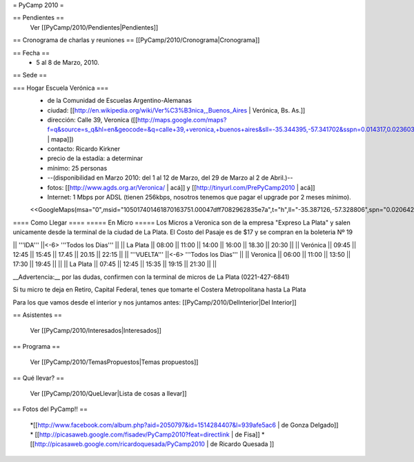 = PyCamp 2010 =

== Pendientes ==
 Ver [[PyCamp/2010/Pendientes|Pendientes]]

== Cronograma de charlas y reuniones ==
[[PyCamp/2010/Cronograma|Cronograma]]

== Fecha ==
 * 5 al 8 de Marzo, 2010.

== Sede ==

=== Hogar Escuela Verónica ===
 * de la Comunidad de Escuelas Argentino-Alemanas
 * ciudad: [[http://en.wikipedia.org/wiki/Ver%C3%B3nica,_Buenos_Aires | Verónica, Bs. As.]] 
 * dirección: Calle 39, Veronica ([[http://maps.google.com/maps?f=q&source=s_q&hl=en&geocode=&q=calle+39,+veronica,+buenos+aires&sll=-35.344395,-57.341702&sspn=0.014317,0.023603&ie=UTF8&hq=calle+39,&hnear=Ver%C3%B3nica,+Buenos+Aires,+Argentina&ll=-35.388976,-57.320142&spn=0.003577,0.005901&t=h&z=18 | mapa]])
 * contacto: Ricardo Kirkner
 * precio de la estadía: a determinar
 * mínimo: 25 personas
 * --(disponibilidad en Marzo 2010: del 1 al 12 de Marzo, del 29 de Marzo al 2 de Abril.)--
 * fotos: [[http://www.agds.org.ar/Veronica/ | acá]] y [[http://tinyurl.com/PrePyCamp2010 | acá]]
 * Internet: 1 Mbps por ADSL (tienen 256kbps, nosotros tenemos que pagar el upgrade por 2 meses mínimo).
 <<GoogleMaps(msa="0",msid="105017401461870163751.00047dff7082962835e7a",t="h",ll="-35.387126,-57.328806",spn="0.020642,0.052314",z="15")>>

==== Como Llegar ====
===== En Micro =====
Los Micros a Veronica son de la empresa "Expreso La Plata" y salen unicamente desde la terminal de la ciudad de La Plata.
El Costo del Pasaje es de $17 y se compran en la boleteria Nº 19

|| '''IDA'''    ||<-6> '''Todos los Dias'''                           ||
|| La Plata     || 08:00 || 11:00 || 14:00 || 16:00 || 18.30 || 20:30 ||
|| Verónica     || 09:45 || 12:45 || 15:45 || 17.45 || 20.15 || 22:15 ||
|| '''VUELTA''' ||<-6> '''Todos los Dias'''                           ||
|| Veronica     || 06:00 || 11:00 || 13:50 || 17:30 || 19:45 ||       ||
|| La Plata     || 07:45 || 12:45 || 15:35 || 19:15 || 21:30 ||       ||

__Advertencia:__ por las dudas, confirmen con la terminal de micros de La Plata (0221-427-6841)

Si tu micro te deja en Retiro, Capital Federal, tenes que tomarte el Costera Metropolitana hasta La Plata

Para los que vamos desde el interior y nos juntamos antes: [[PyCamp/2010/DelInterior|Del Interior]]

== Asistentes ==

 Ver [[PyCamp/2010/Interesados|Interesados]]

== Programa ==

 Ver [[PyCamp/2010/TemasPropuestos|Temas propuestos]]

== Qué llevar? ==
 
 Ver [[PyCamp/2010/QueLlevar|Lista de cosas a llevar]]

== Fotos del PyCamp!! ==

 *[[http://www.facebook.com/album.php?aid=2050797&id=1514284407&l=939afe5ac6 | de Gonza Delgado]]
 * [[http://picasaweb.google.com/fisadev/PyCamp2010?feat=directlink | de Fisa]]
 * [[http://picasaweb.google.com/ricardoquesada/PyCamp2010 | de Ricardo Quesada ]]

